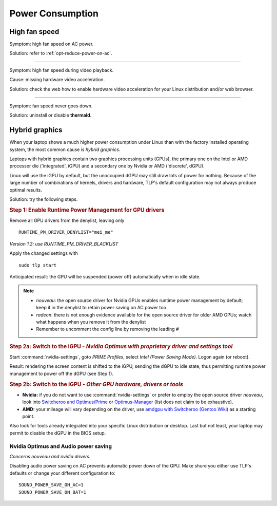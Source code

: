 Power Consumption
=================

High fan speed
---------------
Symptom: high fan speed on AC power.

Solution: refer to :ref:`opt-reduce-power-on-ac`.

----

Symptom: high fan speed during video playback.

Cause: missing hardware video acceleration.

Solution: check the web how to enable hardware video acceleration for
your Linux distribution and/or web browser.

----

Symptom: fan speed never goes down.

Solution: uninstall or disable **thermald**.


.. _faq-powercon-hybrid-graphics:

Hybrid graphics
---------------
When your laptop shows a much higher power consumption under Linux than with the
factory installed operating system, the most common cause is `hybrid graphics`.

Laptops with hybrid graphics contain two graphics processing units (GPUs),
the primary one on the Intel or AMD processor die ('integrated', iGPU) and
a secondary one by Nvidia or AMD ('discrete', dGPU).

Linux will use the iGPU by default, but the unoccupied dGPU may still draw lots
of power for nothing. Because of the large number of combinations of kernels,
drivers and hardware, TLP's default configuration may not always produce optimal
results.

Solution: try the following steps.

.. rubric:: Step 1: Enable Runtime Power Management for GPU drivers

Remove all GPU drivers from the denylist, leaving only ::

    RUNTIME_PM_DRIVER_DENYLIST="mei_me"

*Version 1.3: use RUNTIME_PM_DRIVER_BLACKLIST*

Apply the changed settings with ::

    sudo tlp start

Anticipated result: the GPU will be suspended (power off) automatically when in
idle state.

.. note::

    * `nouveau`: the open source driver for Nvidia GPUs enables runtime power
      management by default; keep it in the denylist to retain power saving on
      AC power too
    * `radeon`: there is not enough evidence available for the open source driver
      for older AMD GPUs; watch what happens when you remove it from the denylist
    * Remember to uncomment the config line by removing the leading `#`

.. rubric:: Step 2a: Switch to the iGPU
    - *Nvidia Optimus with proprietary driver and settings tool*

Start :command:`nvidia-settings`, goto `PRIME Profiles`, select `Intel (Power
Saving Mode)`. Logon again (or reboot).

Result: rendering the screen content is shifted to the iGPU, sending the dGPU to
idle state, thus permitting runtime power management to power off the dGPU
(see Step 1).

.. rubric:: Step 2b: Switch to the iGPU - *Other GPU hardware, drivers or tools*

* **Nvidia:** if you do not want to use :command:`nvidia-settings` or prefer to
  employ the open source driver `nouveau`, look into
  `Switcheroo and Optimus/Prime <http://nouveau.freedesktop.org/wiki/Optimus/>`_
  or `Optimus-Manager <https://github.com/Askannz/optimus-manager>`_
  (list does not claim to be exhaustive).
* **AMD:** your mileage will vary depending on the driver, use
  `amdgpu with Switcheroo (Gentoo Wiki) <https://wiki.gentoo.org/wiki/AMDGPU#AMDGPU.2FRadeonSI_drivers_do_not_work>`_
  as a starting point.

Also look for tools already integrated into your specific Linux distribution or
desktop. Last but not least, your laptop may permit to disable the dGPU in the
BIOS setup.

.. _faq-powercon-optimus-audio:

Nvidia Optimus and Audio power saving
^^^^^^^^^^^^^^^^^^^^^^^^^^^^^^^^^^^^^
*Concerns nouveau and nvidia drivers.*

Disabling audio power saving on AC prevents automatic power down of the GPU.
Make shure you either use TLP's defaults or change your different configuration
to: ::

    SOUND_POWER_SAVE_ON_AC=1
    SOUND_POWER_SAVE_ON_BAT=1

.. seealso ::

    * :ref:`set-audio-powersave`
    * :doc:`/support/optimizing` - Improvements ordered by objectives
    * :doc:`/support/troubleshooting` - Provides help to isolate problems
      caused by TLP's power saving
